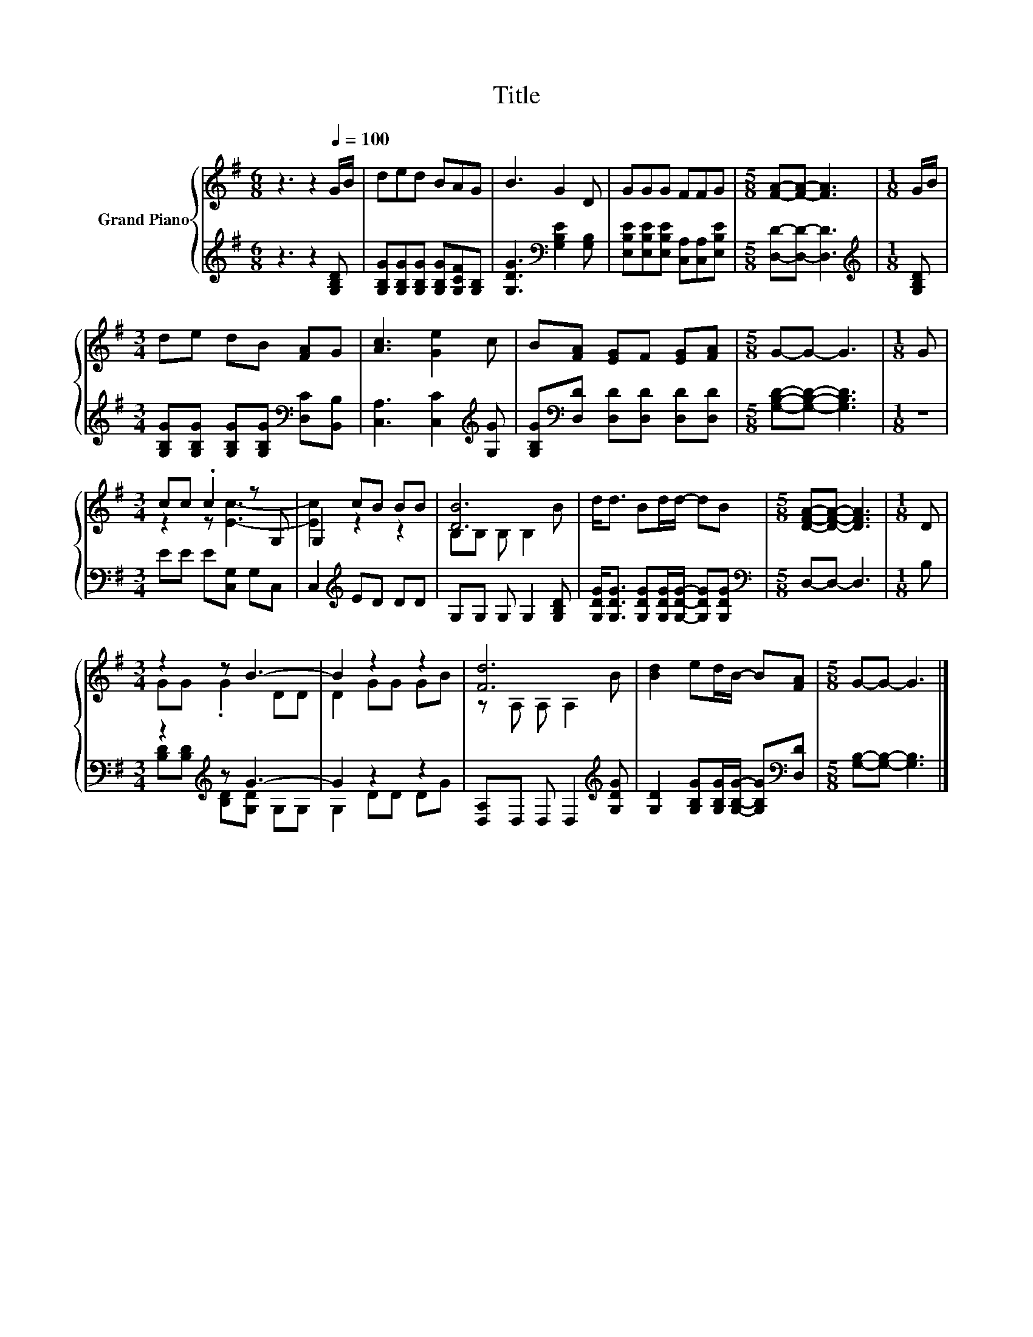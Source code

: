 X:1
T:Title
%%score { ( 1 3 ) | ( 2 4 ) }
L:1/8
M:6/8
K:G
V:1 treble nm="Grand Piano"
V:3 treble 
V:2 treble 
V:4 treble 
V:1
 z3 z2[Q:1/4=100] G/B/ | ded BAG | B3 G2 D | GGG FFG |[M:5/8] [FA]-[FA]- [FA]3 |[M:1/8] G/B/ | %6
[M:3/4] de dB [FA]G | [Ac]3 [Ge]2 c | B[FA] [EG]F [EG][FA] |[M:5/8] G-G- G3 |[M:1/8] G | %11
[M:3/4] cc .c2 z G, | G,2 cB BB | [DB]6 | d<d Bd/d/- dB |[M:5/8] [DFA]-[DFA]- [DFA]3 |[M:1/8] D | %17
[M:3/4] z2 z B3- | B2 z2 z2 | [Fd]6 | [Bd]2 ed/B/- B[FA] |[M:5/8] G-G- G3 |] %22
V:2
 z3 z2 [G,B,D] | [G,B,G][G,B,G][G,B,G] [G,B,G][G,CF][G,B,] | [G,DG]3[K:bass] [G,B,E]2 [G,B,] | %3
 [E,B,E][E,B,E][E,B,E] [C,A,][C,A,][E,B,E] |[M:5/8] [D,D]-[D,D]- [D,D]3 | %5
[M:1/8][K:treble] [G,B,D] |[M:3/4] [G,B,G][G,B,G] [G,B,G][G,B,G][K:bass] [D,C][B,,B,] | %7
 [C,A,]3 [C,C]2[K:treble] [G,G] | [G,B,G][K:bass][D,D] [D,D][D,D] [D,D][D,D] | %9
[M:5/8] [G,B,D]-[G,B,D]- [G,B,D]3 |[M:1/8] z |[M:3/4] EE E[C,G,] G,C, | C,2[K:treble] ED DD | %13
 G,G, G, G,2 [G,B,D] | [G,DG]<[G,DG] [G,DG][G,DG]/[G,DG]/- [G,DG][G,DG] | %15
[M:5/8][K:bass] D,-D,- D,3 |[M:1/8] B, |[M:3/4] z2[K:treble] z G3- | G2 z2 z2 | %19
 [D,A,]D, D, D,2[K:treble] [G,DG] | [G,D]2 [G,B,G][G,B,G]/[G,B,G]/- [G,B,G][K:bass][D,D] | %21
[M:5/8] [G,B,]-[G,B,]- [G,B,]3 |] %22
V:3
 x6 | x6 | x6 | x6 |[M:5/8] x5 |[M:1/8] x |[M:3/4] x6 | x6 | x6 |[M:5/8] x5 |[M:1/8] x | %11
[M:3/4] z2 z [Ec]3- | [Ec]2 z2 z2 | B,B, B, B,2 B | x6 |[M:5/8] x5 |[M:1/8] x |[M:3/4] GG .G2 DD | %18
 D2 GG GB | z A, A, A,2 B | x6 |[M:5/8] x5 |] %22
V:4
 x6 | x6 | x3[K:bass] x3 | x6 |[M:5/8] x5 |[M:1/8][K:treble] x |[M:3/4] x4[K:bass] x2 | %7
 x5[K:treble] x | x[K:bass] x5 |[M:5/8] x5 |[M:1/8] x |[M:3/4] x6 | x2[K:treble] x4 | x6 | x6 | %15
[M:5/8][K:bass] x5 |[M:1/8] x |[M:3/4] [B,D][K:treble][B,D] [B,D][G,D] G,G, | G,2 DD DG | %19
 x5[K:treble] x | x5[K:bass] x |[M:5/8] x5 |] %22

